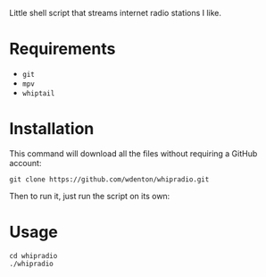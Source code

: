 Little shell script that streams internet radio stations I like.

[[file:whipradio-screenshot.png]]

* Requirements

+ ~git~
+ ~mpv~
+ ~whiptail~

* Installation

This command will download all the files without requiring a GitHub account:

#+begin_src shell
git clone https://github.com/wdenton/whipradio.git
#+end_src

Then to run it, just run the script on its own:

*  Usage

#+begin_src shell
cd whipradio
./whipradio
#+end_src
